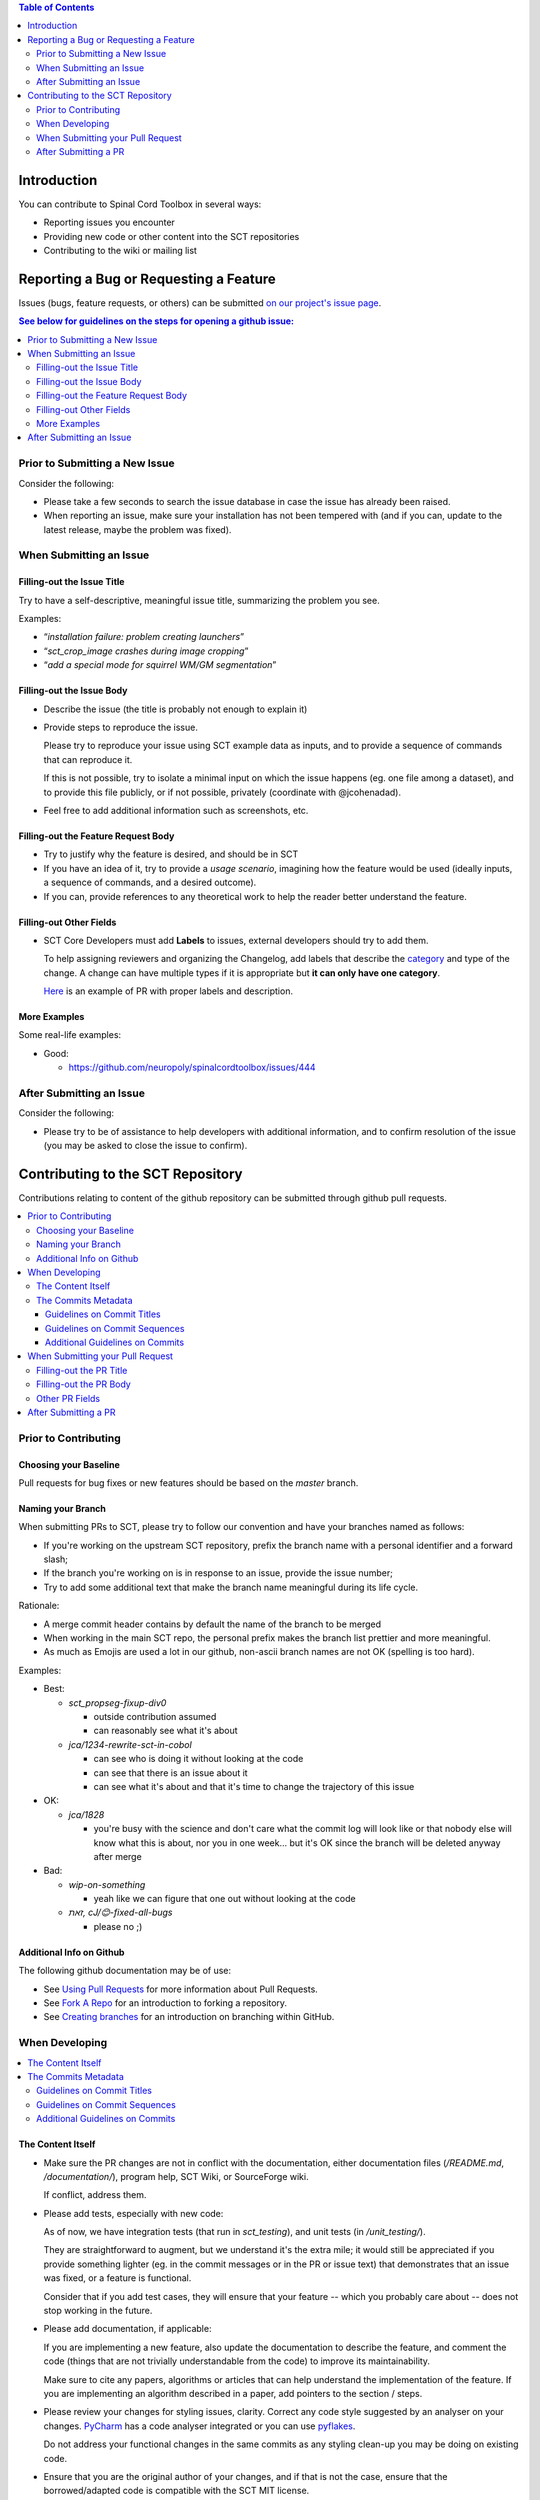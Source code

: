 
.. contents:: Table of Contents
   :depth: 2
..


Introduction
############

You can contribute to Spinal Cord Toolbox in several ways:

- Reporting issues you encounter

- Providing new code or other content into the SCT repositories

- Contributing to the wiki or mailing list


Reporting a Bug or Requesting a Feature
#######################################


Issues (bugs, feature requests, or others) can be submitted
`on our project's issue page
<https://github.com/neuropoly/spinalcordtoolbox/issues>`_.

.. contents:: See below for guidelines on the steps for opening a
              github issue:
   :local:


Prior to Submitting a New Issue
*******************************

Consider the following:

- Please take a few seconds to search the issue database in case the
  issue has already been raised.

- When reporting an issue, make sure your installation has not been tempered
  with (and if you can, update to the latest release, maybe the problem was
  fixed).


When Submitting an Issue
************************


Filling-out the Issue Title
===========================

Try to have a self-descriptive, meaningful issue title,
summarizing the problem you see.

Examples:

- “*installation failure: problem creating launchers*”
- “*sct_crop_image crashes during image cropping*”
- “*add a special mode for squirrel WM/GM segmentation*”


Filling-out the Issue Body
==========================

- Describe the issue (the title is probably not enough to explain
  it)

- Provide steps to reproduce the issue.

  Please try to reproduce your issue using SCT example data as
  inputs, and to provide a sequence of commands that can reproduce it.

  If this is not possible, try to isolate a minimal input on which the issue
  happens (eg. one file among a dataset), and to provide this file publicly,
  or if not possible, privately (coordinate with @jcohenadad).

- Feel free to add additional information such as screenshots, etc.


Filling-out the Feature Request Body
====================================

- Try to justify why the feature is desired, and should be in SCT

- If you have an idea of it, try to provide a *usage scenario*, imagining
  how the feature would be used (ideally inputs, a sequence of commands,
  and a desired outcome).

- If you can, provide references to any theoretical work to help the reader
  better understand the feature.


Filling-out Other Fields
========================

- SCT Core Developers must add **Labels** to issues, external developers
  should try to add them.

  To help assigning reviewers and organizing the Changelog, add labels
  that describe the `category <https://github.com/neuropoly/spinalcordtoolbox/wiki/Label-definition#issue-category>`_
  and type of the change.
  A change can have multiple types if it is appropriate but **it can only have one
  category**.

  `Here <https://github.com/neuropoly/spinalcordtoolbox/pull/1637>`_
  is an example of PR with proper labels and description.



More Examples
=============

Some real-life examples:

- Good:

  - https://github.com/neuropoly/spinalcordtoolbox/issues/444


After Submitting an Issue
*************************

Consider the following:

- Please try to be of assistance to help developers with additional
  information, and to confirm resolution of the issue (you may be
  asked to close the issue to confirm).



Contributing to the SCT Repository
##################################


Contributions relating to content of the github repository can be
submitted through github pull requests.

.. contents::
   :local:



Prior to Contributing
*********************


Choosing your Baseline
======================


Pull requests for bug fixes or new features should be based on the
`master` branch.


Naming your Branch
==================

When submitting PRs to SCT, please try to follow our convention and
have your branches named as follows:

- If you're working on the upstream SCT repository, prefix the branch
  name with a personal identifier and a forward slash;

- If the branch you're working on is in response to an issue, provide
  the issue number;

- Try to add some additional text that make the branch name meaningful
  during its life cycle.

Rationale:

- A merge commit header contains by default the name of the branch to
  be merged

- When working in the main SCT repo, the personal prefix makes the
  branch list prettier and more meaningful.

- As much as Emojis are used a lot in our github, non-ascii branch
  names are not OK (spelling is too hard).

Examples:

- Best:

  - *sct_propseg-fixup-div0*

    - outside contribution assumed
    - can reasonably see what it's about

  - *jca/1234-rewrite-sct-in-cobol*

    - can see who is doing it without looking at the code
    - can see that there is an issue about it
    - can see what it's about and that it's time to change the
      trajectory of this issue

- OK:

  - *jca/1828*

    - you're busy with the science and don't care what the commit log
      will look like or that nobody else will know what this is about,
      nor you in one week... but it's OK since the branch will be
      deleted anyway after merge

- Bad:

  - *wip-on-something*

    - yeah like we can figure that one out without looking at the code

  - *‎‮זאת‬, cJ/😊‎‮sgub-lla-dexif-‬*

    - please no ;)


Additional Info on Github
=========================

The following github documentation may be of use:

- See `Using Pull Requests
  <https://help.github.com/articles/using-pull-requests>`_
  for more information about Pull Requests.

- See `Fork A Repo <http://help.github.com/forking/>`_ for an
  introduction to forking a repository.

- See `Creating branches
  <https://help.github.com/articles/creating-and-deleting-branches-within-your-repository/>`_
  for an introduction on branching within GitHub.


When Developing
***************

.. contents::
   :local:

The Content Itself
==================

- Make sure the PR changes are not in conflict with the documentation,
  either documentation files (`/README.md`, `/documentation/`), program help,
  SCT Wiki, or SourceForge wiki.

  If conflict, address them.


- Please add tests, especially with new code:

  As of now, we have integration tests (that run in `sct_testing`),
  and unit tests (in `/unit_testing/`).

  They are straightforward to augment, but we understand it's the
  extra mile; it would still be appreciated if you provide something
  lighter (eg. in the commit messages or in the PR or issue text)
  that demonstrates that an issue was fixed, or a feature is functional.

  Consider that if you add test cases, they will ensure that your
  feature -- which you probably care about -- does not stop working
  in the future.

- Please add documentation, if applicable:

  If you are implementing a new feature, also update the
  documentation to describe the feature, and comment the code
  (things that are not trivially understandable from the code)
  to improve its maintainability.

  Make sure to cite any papers, algorithms or articles that can help
  understand the implementation of the feature.
  If you are implementing an algorithm described in a paper,
  add pointers to the section / steps.


- Please review your changes for styling issues, clarity.
  Correct any code style suggested by an analyser on your changes.
  `PyCharm
  <https://www.jetbrains.com/help/pycharm/2016.1/code-inspection.html>`_
  has a code analyser integrated or you can use `pyflakes
  <https://github.com/PyCQA/pyflakes>`_.

  Do not address your functional changes in the same commits as any
  styling clean-up you may be doing on existing code.

- Ensure that you are the original author of your changes,
  and if that is not the case, ensure that the borrowed/adapted code
  is compatible with the SCT MIT license.

  Keep in mind that you are responsible for your contributions!


The Commits Metadata
====================


Guidelines on Commit Titles
+++++++++++++++++++++++++++

- Provide a concise and self-descriptive title (especially avoid > 80 characters)

  Some terminology tips:

  - When adding/moving/removing something, use “add/move/remove ...”

  - When correcting a blatant issue, use “fixup ...”

  - When refactoring code, use “refactor ...”

- You may “scope” the title using the applicable command name(s),
  folder or other "module" as a prefix.

- If a commit is responsible for fixing an issue, post-fix the
  description with ``(fixes #ISSUE_NUMBER)``.

- Examples:

  Good:

  - “*sct_testing: add ability to run tests in parallel (fixes #1539)*”
  - “*deepseg_sc: add utility functions*”
  - “*documentation: sphinx: add a section about support*”
  - “*documentation: sphinx: development: fixup typo*”
  - “*refactor msct_image into image module and compatibility layer*”
  - “*Travis: remove jobs running Python 2.7*”
  - “*setup.py: add optional label for installing documentation tooling deps*”
  - “*testing: add image unit tests*”
  - “*testing: add sct_deepseg integration tests*”

  Bad:

  - “*cleaning*” / “*added todo*”: no scope
  - “*Update README.md*”: only scope

Some development operations involve reading commit titles and poor
ones are not helping. Run ``git log --oneline`` and imagine you're
someone else running through it.


Guidelines on Commit Sequences
++++++++++++++++++++++++++++++

- Update your branch to be baselined on the latest master if new
  developments were merged while you were developing.

  See `this tutorial
  <https://coderwall.com/p/7aymfa/please-oh-please-use-git-pull-rebase>`_
  about avoiding using merges within your PR,
  rather rebasing your changes onto the master branch.

  Note that if you do rebases after review have started,
  they will be cancelled, so at this point it may be more
  appropriate to do a pull.

- Try to clean-up your commit sequence.

  If your are not familiar with git, this good tutorial on the
  subject may help you:
  https://www.atlassian.com/git/tutorials/rewriting-history

If the commit sequence is not “clean”, it may make future
developments more costly.


Additional Guidelines on Commits
++++++++++++++++++++++++++++++++

Whole books could be written about that, here are some tips:

- Commit messages are no substitute for in-code documentation.
  The code should be understandable without commit messages,
  commit messages are about explaining *changes*.

- Focus on committing 1 logical change at a time.

- See `this article
  <https://github.com/erlang/otp/wiki/writing-good-commit-messages>`_
  on the subject.



When Submitting your Pull Request
*********************************

.. contents::
   :local:


Filling-out the PR Title
========================

- Provide a concise and self-descriptive title.

  Some terminology tips:

  - When adding something, “add ...”

  - When correcting a blatant issue, use “fixup ...”

- You may “scope” the title using the applicable command name(s),
  folder or other "module" as a prefix.

  Examples:

  - “*sct_testing: add ability to run tests in parallel*”
  - “*documentation: sphinx: add a section about support*”

- Do not include the applicable issue number(s) in the title.

The PR title is used to automatically generate the `Changelog
<https://github.com/neuropoly/spinalcordtoolbox/blob/master/CHANGES.md>`_
for each new release.


Filling-out the PR Body
=======================

- If the PR relates to open issue(s) don't forget to indicate that you are
  fixing them, referring to their number in the PR introduction
  (eg. “This PR fixes #1234”).

  If the PR fixes several issues, please write it as follows: “*Fixes
  #XXXX, Fixes #YYYY, Fixes #ZZZZ*”.

  That syntax will allow to automatically close all the related
  issues upon merging.

  If the issue was opened by a non-core developer, you may elect to
  not use the “fixes #id” syntax to avoid to close the corresponding
  issue automatically, rather request the reporter to confirm
  resolution then close.


- Explain the benefit of merging the PR.

- Explain the approach and possible drawbacks.

  It does not hurt to duplicate/rephrase text coming from the PR commit messages.

- The PR description is no substitute for the commit descriptions.

  Accessing github should not be necessary to figure out that the
  changes brought by a commit are useful.


Other PR Fields
===============

- Take a second look at the commit titles and sequence under the “commits” tab.

  You might notice issues.

- Take a second look at the code changes under “files changed” tab.

  You might notice issues.


- Continuous Integration tests

  The PR can't be merged if the Travis build hasn't succeeded, so
  that's that.

  If you are familiar with it, consult the Travis test results
  and check for possibility of allowed failures.

- Reviewers

  Any changes submitted for inclusion to the master branch will have
  to go through a `review
  <https://help.github.com/articles/about-pull-request-reviews/>`_.

  Only request a review when you deem the PR as “good to go”.

  Github may suggest you to add particular reviewers to your PR.
  If that's the case and you don't know better, add all of these suggestions.

  The reviewers will be notified when you add them.


After Submitting a PR
*********************

Consider that:

- Your collaboration may be requested as part of the PR review process.

- Keep in mind that as the author of a contribution in an free
  software project, you might be contacted about it in the future.
